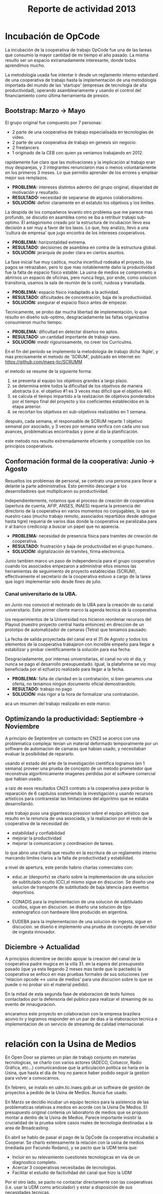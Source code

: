 #+TITLE: Reporte de actividad 2013

* Incubación de OpCode
La incubación de la cooperativa de trabajo OpCode fue una
de las tareas que consumio la mayor cantidad de mi tiempo el año pasado. La
misma resulto ser un espacio extramadamente interesante, donde todos
aprendimos mucho.

La metodología usada fue intentar ir desde un reglamento interno estandard
de una cooperativa de trabajo hasta la implementación de una metodología
importada del mundo de las 'startups' (empresas de tecnología de alta
productividad), operando asambleariamente y usando el control del
financiamiento como última herramienta de presión.

** Bootstrap: Marzo -> Mayo
El grupo original fue compuesto por 7 personas:
 + 2 parte de una cooperativa de trabajo especialisada en tecnologias de video.
 + 2 parte de una cooperativa de trabajo en genesis sin negocio.
 + 2 freelancers
 + 1 originado de la CEB con quien ya veniamos trabajando en 2012.

rapidamente fue claro que las motivaciones y la implicación al trabajo eran
muy desparejas, y 3 integrantes renunciaron mas o menos voluntariamente en
los primeros 3 meses. Lo que permitio aprender de los errores y emplear
mejor sus remplazos.

+ *PROBLEMA:* intereses distintos adentro del grupo original, disparidad de
  motivación y resultado.
+ *RESULTADO:* necesidad de separarse de algunos colaboradores.
+ *SOLUCIÓN:* definir claramente en el estatuto los objetivos y los limites.

La despida de los compañeros levanto otro problema que me parece mas
profundo, se discutio en asamblea como se iba a retribuir trabajo
sub-optimo. El antagonismo creado por la estructura de incubacion llevo esa
decisión a ser muy a favor de los laxos. Lo que, hoy analizo, llevo a una
'cultura de empresa' que jugo encontra de los intereses cooperativos.

+ *PROBLEMA:* horizontalidad extrema.
+ *RESULTADO:* decisiones de asamblea en contra de la estructura global.
+ *SOLUCIÓN:* jerarquia de poder  clara en ciertos asuntos.

La fase inicial fue muy caótica, mucha incertitud rodeaba el proyecto, los
pagos se retrazaban, pero lo que mas notablemente daño la productividad fue
la falta de espacio físico estable: La usina de medios se comprometio a
abrirnos un espacio de oficinas, pero nunca llego, por ende, como solucion
transitoria, usamos la sala de reunión de la conti, ruidosa y transitada.

+ *PROBLEMA:* espacio físico inadaptado a la actividad.
+ *RESULTADO:* dificultades de concentración, baja de la productividad.
+ *SOLUCIÓN:* asegurar el espacio físico antes de empezar.

Tecnicamente, se probo dar mucha libertad de implementación, lo que resulto
en diseño sub-optimo, desgraciadamente las faltas organizativa consumieron
mucho tiempo.

+ *PROBLEMA:* dificultad en detectar diseños no aptos.
+ *RESULTADO:* un cantidad importante de trabajo vano.
+ *SOLUCIÓN:* medir rigourosamente, no creer los Curriculms.

En el fin del periodo se implemento la metodología de trabajo dicha 'Agile',
y mas precisamente el metodo de 'SCRUM', publicado en internet en:
https://github.com/inaes-tic/SCRUMM

el metodo se resume de la siguiente forma:
1. se presenta al equipo los objetivos grandes a largo plazo.
2. se determina entre todos la dificultad de los objetivos de manera
  abstracta (i.e. el objetivo #1 es 3 veces mas dificil que el objetivo #4).
3. se calcula el tiempo impartido a la realizacion de objetivos ponderados
  por el tiempo final del proyecto y los coeficientes establecidos en la
   etapa anterior.
4. se recortan los objetivos en sub-objetivos realizables en 1 semana.

después, cada semana, el responsable de SCRUM reparte 1 objetivo semanal por
asociado, y 3 veces por semana verifica con cada uno sus avances,
problematicas encontradas y pone al dia la planificación.

este metodo nos resulto extremadamente eficiente y compatible con los
principios cooperativos.

** Conformación formal de la cooperativa: Junio -> Agosto
Resueltos los problemas de personal, se contrato una persona para llevar a
delante la parte administrativa. Esto permitio descargar a los
desarrolladores que multiplicaron su productividad.

Independientemente, notamos que el proceso de creación de cooperativa
(apertura de cuenta, AFIP, ANSES, INAES) requeria la presencia del
directorio de la cooperativa en varios momentos no conjugables, lo que en
nuestro caso (mucho trabajo remoto, associados repartidos desde adrogue
hasta tigre) requeria de varios dias donde la cooperativa se paralizaba para
ir al banco credicoop a buscar un papel que no aparecia.

+ *PROBLEMA:* necesidad de presencia física para tramites de creación de
  cooperativa.
+ *RESULTADO:* frustración y baja de productividad en el grupo humano.
+ *SOLUCIÓN:* digitalización de tramites, firma electronica.

Junio tambien marco un paso de independencia para el grupo cooperativo
cuando los associados empezaron a administrar ellos mismos las herramientas
de seguimiento de proyecto establecidas (SCRUM), effectivamente el
secretario de la cooperativa estuvo a cargo de la tarea que logró
implementar solo desde fines de julio.

*** Canal universitario de la UBA.
en Junio nos convocó el rectorado de la UBA para la creación de su canal
universitario. Este primer cliente marco la agenda tecnica de la
cooperativa.

los requerimientos de la Universidad nos hicieron reordenar recursos del
Playout (nuestro proyecto central hasta entonces) en direccion de un
prototipo de automatizador de camaras (Tetra) que teniamos pausado.

La fecha de salida proyectada del canal era el 31 de Agosto y todos los
elementos de la cooperativa trabajaron con increible empeño para llegar a
estabilizar y probar cientificamente la solución para esa fecha.

Desgraciadamente, por internas universitarias, el canal no vio el dia, y
nunca se pago el desarrollo presupuestado. Igual, la plataforma se vío
muy beneficiada por el ezfuerzo realizado para llegar a la fecha.

+ *PROBLEMA:* falta de claridad en la contratación, si bien ganamos una
  oferta, no teniamos ningún documento oficial demostrandolo.
+ *RESULTADO:* trabajo no pago
+ *SOLUCIÓN:* más rigor a la hora de formalizar una contratación.

aca un resumen del trabajo realizado en este marco:
** Optimizando la productividad: Septiembre -> Noviembre
A principio de Septiembre un contacto en CN23 se acerco con una problematica
compleja: tenian un material deformado temporalmente por un software de
automacion de camaras que habian usado, y necesitaban evaluar la posibilidad
de repararlo.

usando el estado del arte de la investigación cientifica logramos (en 1
semana) proveer una prueba de concepto de un metodo prometedor que
reconstruia algoritmicamente imagenes perdidas por el software comercial que
habian usado.

a raiz de esos resultados CN23 contrato a la cooperativa para probar la
reparación de 6 capitulos sosteniendo la investigación y usando recursos
artisticos para contrarestar las limitaciones del algoritmo que se estaba
desarrollando.

este trabajo puso una gigantesca pression sobre el equipo artistico que
resulto en la renuncia de una associada, y la realizacion por el resto de la
cooperativa de la necesidad de:
+ estabilidad y confiabilidad
+ mejorar la productividad
+ mejorar la comunicacion y coordinacion de tareas.

lo que abrio una charla que resulto en la escritura de un reglamento interno
marcando limites claros a la falta de productividad y estabilidad.

a nivel de apertura, este perido habrio charlas comerciales con:
+ educ.ar (deoportv) se charlo sobre la implementacion de una solucion de subtitulado
  oculto (CC),el mismo sigue en discucion. Se diseño una solucion de transporte de
  subtitutlado de baja latencia para eventos deportivos.

+ CONADIS para la implementacion de una solucion de subtitulado ocultos,
  sigue en discucion. se diseño una solucion de tipo estenografico con
  hardware libre producido en argentina.

+ EUDEBA para la implementacion de una solucion de ingesta, sigue en
  discucion. se diseño e implemento una prueba de concepto de servidor de
  ingesta innovador.

** Diciembre ->  Actualidad
A principios diciembre se decidio apoyar la creacion del canal de la
cooperativa padre mugica en la villa 31. en la espera del presupuesto pasado
(que ya esta llegando 2 meses mas tarde que lo pactado) la cooperativa se
enfoco en mas pruebas formales de sus soluciones (ver 'relacion opcode <->
usina de medios' para una discucion sobre lo que se puede o no probar sin el
material pedido).

En la mitad de esta segunda fase de elaboracion de tests fuimos contactados
por la defensoria del publico para realizar el streaming de su evento de
innauguracion.

encaramos este proyecto en colaboracion con la empresa brazilera aovivo.tv
y logramos responder en un par de dias a la elaboracion tecnica e
implementacion de un servicio de streaming de calidad internacional.


* relación con la Usina de Medios
En Open Door se planteo un plan de trabajo conjunto en materias
tecnologicas, se charlo con varios actores (ADECO, Colsecor, Radio Gráfica,
etc…) comunicandose que la articulación politica se haría en la Usina, que
hasta el día de hoy no parece haber podido seguir la gestion para volver a
convocarnos.

En febrero, se instalo en udm.tic.inaes.gob.ar un software de gestión de
proyectos a pedido de la Usina de Medios. Nunca fue usado.

En Marzo se decidio incubar un equipo tecnico para la asistencia de las
problematicas relativas a medios en acorde con la Usina De Medios. El
presupuesto original contenia un laboratorio de medios que se propuso montar
a dentro de la Usina de Medios. Parece importante insistir la crucialidad de
la prueba sobre casos reales de tecnologia destinadas a la area de
Broadcasting.

En abríl se hablo de pasar el pago de la OpCode (la cooperativa incubada) a
Cooperar. Se charlo extensamente la relación con la usina de medios (mediada
por Facundo Rodano), y se pacto que la UDM tenia que:

+ Incluir en su relevamiento cuestiones tecnologicas en via de un
  diagnostico completo.
+ Acercar 3 cooperativas necesitadas de tecnologias.
+ Facilitar el estudio de factivilidad del canal que hizo la UDM

Por el otro lado, se pacto no contactar directamente  con las cooperativas
(i.e. usar la UDM como articulador) y estar a disposición de sus necesidades
tecnicas.

(no se incluyeron las preguntas, y se acerco unicamente a Pablo Testoni de
la cooperativa imagica y UDM, nunca nos llego la documentación)

A principios de Mayo se decidio conectar OpCode con TRAMA (como su
equipo de desarrollo) y pedir formalmente financiamiento al INAES.

2 meses despues (julio), con toda la documentación requerida y el pedido
formal de financimiento (hecho en nombre de TRAMA) se dió marcha atrás sobre
la inclusión de la cooperativa a la estructura de TRAMA.

En agosto, la cooperativa respondio en tiempo record a un pedido de
asistencia técnica realizado por la Usina de Medios mont un servidor de
archivos (FTP) para la cobertura de la audiencia de la Defensoria del
Publico. Los recursos a nivel eedor de internet se consiguieron ad honorem
vía la agrupación Software Libre con CFK. Se pidio en retribución un par de
notas de video para promocionar OpCode. Hasta ahora se esperan esas notas.
Pese a no tener ningún tipo de respuesta luego de esta asistencia en
octubre, con motivo de las elecciones nacionales se les volvió a dar
respuesta en tiempo recod a un pedido similar con los mismos resultados en
tanto a respuestas.

Frente a la dificultad de trabajo con la UDM, en Septiembre se deribo la
negociación a Facundo Rodano y Facundo Illanes que negociaron, entre otras
cosas, que OpCode hiciera uso del laboratorio del gremio SAT-SAID, mas tarde
del que se montó para Tecnopolis cuando la muestra terminase, finalmente del
que la Usina tenia internamente. Nunca tuvimos accesso a ninguno de
estoslaboratorio ni respuesta a nuestros pedidos.

En la mitad de la resolucion del conflicto se resolvio comprar un
laboratorio nuevo para responder a las necesidades del canal de la
cooperativa padre mugica en la villa 31. El presupuesto se presento a fines
de noviembre, tenia que ejecutarse en Diciembre y seguimos a la espera de
alguna respuesta desde la Usina de Medios.

En conclusión, nuestro trabajo se vio gravemente dificultado por la falta de
equipamiento (necesario para probar tecnologia en el ambiente multimedia) y
la caotica previsibilidad financiera. Ante esta situación cabe evaluar si
Usina de Medios  o Cooperar eran los nodos de articulación indicados.

* Sector medios
** AFSCA
En Febrero tuvimos una primera instancia de dialogo con el sector de
Proyectos especiales. Este canal se corto cuando la Usina de Medios nos
requirio ser el unico actor en conversacion con el AFSCA.
 :ejemplo de temas conversados con AFSCA
** Colsecor
Se reporto a Usina de Medios que estaban construyendo una solucion
privativa, en IPTV/OTT (un tema que se puede tomar sin problemas con Software
Libre) y que este camino seria un grave y peligrosoo paso hacia atras, así
como perder la relación con Colsecor. la UDM tomo la coordinación del tema y
no juzgo necesario incluir a nuestra comisión en la charla iniciada.

** ADECO
En el marco de las mesas de trabajo de Opendor se les ofrecio ayudar
tecnicamente ( Enero/Febrero), esta operción fue bloqueada
por la Usina de Medios. ADECO tiene problemas que podemos solucionar muy
facilmente, y en poco tiempo (streaming, conversion,...) y que se pueden usar como gancho
hacia el resto del sector.

** WallKin Tun TV
Se siguio asesorando y conteniendo el desarrollo de WallKinTun TV.
Principalmente a traves del compañero en territorio que estuvo cubriendo el
rol de direcotr tecnico del canal.

** Malbec & Open Broadcast
Se participo en un espacio cybernetico que nuclea profesionales de
tecnologia libre para los medios (el grupo Google+ Open Broadcast) donde
logramos la conducición (estuvimos marcando agenda desde Agosto) charlando
las necesidades y puntos de convergencias de tecnologias libres para los
medios.

Nucleamos los distintos actores al rededor de la idea de 'Malbec', un sello
de calidad y apertura para tecnologias de Broadcasting.

A traves de Open BroadCast y Malbec, logramos la atencion de profesionales
reconocidos de la BBC, la television publica sueca, del ministerio de
cultura de dinamarca, de canales comunitarios a traves del mundo y de
empresas de medios libres con las cuales mantenemos estrechas relaciones.

notablemente, cubrimos via la cooperativa Opcode y una empresa brazilera
(aovivo.net) la demanda de streaming que emitio la defensoria del publico.

** Asesoria
A fines de diciembre empezamos una muy satisfactoria relacion de
asesoramiento con la cooperativa Proyecto Coopar, que acompañamos en temas
de seguridad de datos y publicación web. Semana a semana estrechamos nuestra
relacion y logramos avanzar soluciones tecnologicas reales.

* Redes Libres
Se avanzo un modelo de desarrollo de redes libres con integracion
territorial y politica a travez de una charla informativa para sensibilizar
a los agentes territoriales sobre la importancia estrategica de la gestion
de redes por el sector de la economia solidaria en pos de darles las
herramientas necesarias a la identificación de los grupos humanos en sus
sectores que podrian estar en posición de participar en un experimento de
despligue de una red de gestion cooperativa.

Durante este encuentro intervinieron:

+ Emiliano Moscato: Asesor en Informática en Arsat
+ Nicolás Echániz: Fundador de la ONG Altermundi, creador de la red QuintanaLibre
+ Julian Santa Cruz: Fundador de la seccion de redes de Sonytel y Interplay.

Incentivamos la creación de una mutual como instancia asociativa de las
redes comunitarias de la provincia de Córdoba.

* Sistemas de Gestion Empresarial para cooperativas electricas
Se armo una propuesta y un plan tecnico para la integracion de OpenERP como
software de gestión y relacion con clientes en todas las cooperativas.

Charlando con Pablo Otero, se decidio enfocar el trabajo a las cooperativas
electricas, y se reordeno la propuesta tomando en cuenta 2 cooperativas
ejemplo, una chica y una grande para tener un panel mas amplio de
experimentación.

Se trabajo politicamente para acercarse del grupo de mantenimiento de
OpenERP en argentina y particularmente de la cooperativa de trabajo moldeo
que conduce el espacio. Fuimos invitados a varias reuniones de trabajo donde
pudimos aportar experiencia en despliegue y gestion de proyectos open
source.

* Soporte Interno
** Tic-INAES
Se genero un espacio de asistencia tecnologica con base en herramientas de
Software Libre que cubre el soporte interno de INAES tanto como el Sector
Cooperativo / PyME desde donde se establecieron vinculos y buenas practicas.
Todos las soluciones desarrolladas desde este espacio se encuentran en
repositorios públicos.

*** Instalación de una plataforma de gestión de proyectos
Se instalo a pedido de la area de Facundo Rodano una plataforma de gestión
de proyectos en redmine.tic.inaes.gob.ar para la coordinacion de los equipos
territoriales.

*** Instalación de un gestor de incidencias
Se instalo para evaluar por la area de coordinacion territorial un gestor de
incidencias. El mismo que se recomendo usar en 2012 (y se implemento con
excito) en la area de informatica del instituto.

*** Creación de listas de correo para la comunicación de equipos de trabajo de INAES
Se habilito un servidor de listas de coreos usado por el equipo de Facundo
Rodano para la coordinacion de los agentes territoriaes.
listas.tic.inaes.gob.ar esta abierta al resto del instituto para su uso.

*** Configuración a nivel servidor de un blog y capacitación al área de juventud para su uso.
A pedido de la comisión de juventud (y con el acorde de la area de Facundo
Rodano), se instalo en tic.inaes.gob.ar una plataforma de blog propulsada
por software libre: Wordpress.
Se instalo la pagina y se capacito a miembros de la comisión para su
administración.

*** Instalación y configuración de un sistema para geo referencia 
Se instalo en mapas.tic.inaes.gob.ar un sistema de geo-referencia y mapeo
(ushahidi), para poder responder a requerimientos que venian de la area de
prensa y para poder experimentar con varios mapeos (Por ejemplo para
rehalizar el mapeo de los cortes de luz).

*** Asistencia a la dirección de Sistemas de INAES
Durante el año se acompaño a la dirección de sistemas del INAES en varios
temas de administracion de servidores y de redes.

*** Experimento de Software Libre en la area de Coordinacion de Promoción
Se mantuvo la tecnologia instalada en 2012 y se procedio a la formacion de
parte del equipo de soporte para dar respuestas en linux.

** Centro Gallego
Se brindo asistencia técnica al equipo liderado por Oscar Slepoy, se dio
soporte para analizar los contratos de proveedores y gestión de presupuestos
para la migración del Centro Gallego.

Se analizó y recomendó soluciones de software libre para el software
de gestión del centro, para poder salir del pleito con la empresa thinksoft.

* ANEXO

